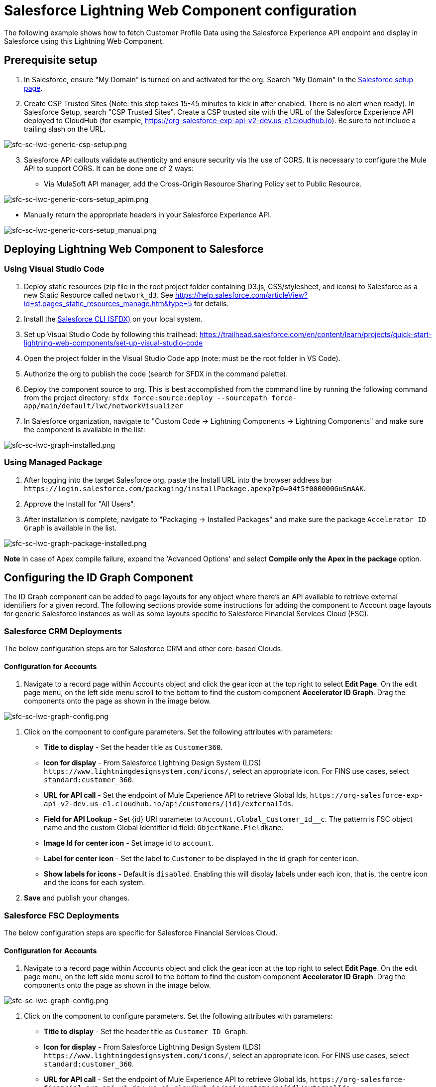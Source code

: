 = Salesforce Lightning Web Component configuration

The following example shows how to fetch Customer Profile Data using the Salesforce Experience API endpoint and display in Salesforce using this Lightning Web Component.

== Prerequisite setup

. In Salesforce, ensure "My Domain" is turned on and activated for the org. Search "My Domain" in the https://help.salesforce.com/articleView?id=domain_name_overview.htm&type=5[Salesforce setup page].
. Create CSP Trusted Sites (Note: this step takes 15-45 minutes to kick in after enabled. There is no alert when ready). In Salesforce Setup, search "CSP Trusted Sites". Create a CSP trusted site with the URL of the Salesforce Experience API deployed to CloudHub (for example, https://org-salesforce-exp-api-v2-dev.us-e1.cloudhub.io). Be sure to not include a trailing slash on the URL.

image:https://www.mulesoft.com/ext/solutions/draft/images/sfc-sc-lwc-generic-csp-setup.png[sfc-sc-lwc-generic-csp-setup.png]

[start=3]
. Salesforce API callouts validate authenticity and ensure security via the use of CORS. It is necessary to configure the Mule API to support CORS. It can be done one of 2 ways:

* Via MuleSoft API manager, add the Cross-Origin Resource Sharing Policy set to Public Resource.

image:https://www.mulesoft.com/ext/solutions/draft/images/sfc-sc-lwc-generic-cors-setup_apim.png[sfc-sc-lwc-generic-cors-setup_apim.png]

* Manually return the appropriate headers in your Salesforce Experience API.

image:https://www.mulesoft.com/ext/solutions/draft/images/sfc-sc-lwc-generic-cors-setup_manual.png[sfc-sc-lwc-generic-cors-setup_manual.png]

== Deploying Lightning Web Component to Salesforce

=== Using Visual Studio Code

. Deploy static resources (zip file in the root project folder containing D3.js, CSS/stylesheet, and icons) to Salesforce as a new Static Resource called `network_d3`. See https://help.salesforce.com/articleView?id=sf.pages_static_resources_manage.htm&type=5 for details.
. Install the https://developer.salesforce.com/tools/sfdxcli[Salesforce CLI (SFDX)] on your local system.
. Set up Visual Studio Code by following this trailhead: https://trailhead.salesforce.com/en/content/learn/projects/quick-start-lightning-web-components/set-up-visual-studio-code
. Open the project folder in the Visual Studio Code app (note: must be the root folder in VS Code).
. Authorize the org to publish the code (search for SFDX in the command palette).
. Deploy the component source to org. This is best accomplished from the command line by running the following command from the project directory: `sfdx force:source:deploy --sourcepath force-app/main/default/lwc/networkVisualizer`
. In Salesforce organization, navigate to "Custom Code \-> Lightning Components \-> Lightning Components" and make sure the component is available in the list:

image:https://www.mulesoft.com/ext/solutions/draft/images/sfc-sc-lwc-graph-installed.png[sfc-sc-lwc-graph-installed.png]

=== Using Managed Package

. After logging into the target Salesforce org, paste the Install URL into the browser address bar `+https://login.salesforce.com/packaging/installPackage.apexp?p0=04t5f000000GuSmAAK+`.
. Approve the Install for "All Users".
. After installation is complete, navigate to "Packaging \-> Installed Packages" and make sure the package  `Accelerator ID Graph` is available in the list.

image:https://www.mulesoft.com/ext/solutions/draft/images/sfc-sc-lwc-graph-package-installed.png[sfc-sc-lwc-graph-package-installed.png]

*Note*
In case of Apex compile failure, expand the 'Advanced Options' and select *Compile only the Apex in the package* option.

== Configuring the ID Graph Component

The ID Graph component can be added to page layouts for any object where there's an API available to retrieve external identifiers for a given record. The following sections provide some instructions for adding the component to Account page layouts for generic Salesforce instances as well as some layouts specific to Salesforce Financial Services Cloud (FSC).

=== Salesforce CRM Deployments

The below configuration steps are for Salesforce CRM and other core-based Clouds.

==== Configuration for Accounts

. Navigate to a record page within Accounts object and click the gear icon at the top right to select *Edit Page*. On the edit page menu, on the left side menu scroll to the bottom to find the custom component *Accelerator ID Graph*. Drag the components onto the page as shown in the image below.

image:https://www.mulesoft.com/ext/solutions/draft/images/sfc-sc-lwc-graph-config.png[sfc-sc-lwc-graph-config.png]

. Click on the component to configure parameters. Set the following attributes with parameters:
* *Title to display* - Set the header title as `Customer360`.
* *Icon for display* - From Salesforce Lightning Design System (LDS) `+https://www.lightningdesignsystem.com/icons/+`, select an appropriate icon. For FINS use cases, select `standard:customer_360`.
* *URL for API call* - Set the endpoint of Mule Experience API to retrieve Global Ids, `+https://org-salesforce-exp-api-v2-dev.us-e1.cloudhub.io/api/customers/{id}/externalIds+`.
* *Field for API Lookup* - Set \{id} URI parameter to `Account.Global_Customer_Id__c`. The pattern is FSC object name and the custom Global Identifier Id field: `ObjectName.FieldName`.
* *Image Id for center icon* - Set image id to `account`.
* *Label for center icon* - Set the label to `Customer` to be displayed in the id graph for center icon.
* *Show labels for icons* - Default is `disabled`. Enabling this will display labels under each icon, that is, the centre icon and the icons for each system.

. *Save* and publish your changes.

=== Salesforce FSC Deployments

The below configuration steps are specific for Salesforce Financial Services Cloud.

==== Configuration for Accounts

. Navigate to a record page within Accounts object and click the gear icon at the top right to select *Edit Page*. On the edit page menu, on the left side menu scroll to the bottom to find the custom component *Accelerator ID Graph*. Drag the components onto the page as shown in the image below.

image:https://www.mulesoft.com/ext/solutions/draft/images/sfc-sc-lwc-graph-config.png[sfc-sc-lwc-graph-config.png]

. Click on the component to configure parameters. Set the following attributes with parameters:
 ** *Title to display* - Set the header title as `Customer ID Graph`.
 ** *Icon for display* - From Salesforce Lightning Design System (LDS) `+https://www.lightningdesignsystem.com/icons/+`, select an appropriate icon. For FINS use cases, select `standard:customer_360`.
 ** *URL for API call* - Set the endpoint of Mule Experience API to retrieve Global Ids, `+https://org-salesforce-financial-exp-api-v1-dev.us-e1.cloudhub.io/api/customers/{id}/externalIds+`.
 ** *Field for API Lookup* - Set \{id} URI parameter to `Account.Global_Customer_Id__c`. The pattern is FSC object name and the custom Global Identifier Id field: `ObjectName.FieldName`.
 ** *Image Id for center icon* - Set image id to `account`.
 ** *Label for center icon* - Set the label to `Customer` to be displayed in the id graph for center icon.
 ** *Show labels for icons* - Default is `disabled`. Enabling this will display labels under each icon, i.e., the centre icon and the icons for each system.

. *Save* and publish your changes.

==== Configuration for Financial Accounts

Follow the previous steps to add the ID Graph in Financial Accounts object. Update the below fields with the following values:

* *Title to display* - Set the header title as `Financial Account ID Graph`.
* *URL for API call* - Set the endpoint of Mule Experience API to retrieve Global Ids, `+https://org-salesforce-financial-exp-api-v1-dev.us-e1.cloudhub.io/api/accounts/{id}/externalIds+`.
* *Field for API Lookup* - Set \{id} URI parameter to `FinServ__FinancialAccount__c.Global_Account_Id__c`. The pattern is FSC object name and the custom Global Identifier Id field: `ObjectName.FieldName`.
* *Label for center icon* - Set the label to `Financial Account`. The label displays in the ID Graph for center icon.

==== Salesforce Configuration for Financial Transactions

Follow the previous steps to add the ID Graph in Financial Transactions object. Update the below fields with the following values:

* *Title to display* - Set the header title as `Financial Transaction Graph`.
* *URL for API call* - Set the endpoint of Mule Experience API to retrieve Global Ids, `+https://org-salesforce-financial-exp-api-v1-dev.us-e1.cloudhub.io/api/transactions/{id}/externalIds+`.
* *Field for API Lookup* - Set \{id} URI parameter to `FinServ__FinancialAccountTransaction__c.Global_Transaction_Id__c`. The pattern is FSC object name and the custom Global Identifier Id field: 'ObjectName.FieldName'.
* *Label for center icon* - Set the label to `Transaction`. The label displays in the ID Graph for center icon.

==== Salesforce Configuration for Financial Cards

Follow the previous steps to add the ID Graph in Cards object. Update the below fields with the following values:

* *Title to display* - Set the header title as `Cards ID Graph`.
* *URL for API call* - Set the endpoint of Mule Experience API to retrieve Global Ids, `+https://org-salesforce-financial-exp-api-v1-dev.us-e1.cloudhub.io/api/cards/{id}/externalIds+`.
* *Field for API Lookup* - Set \{id} URI parameter to `FinServ__Card__c.Global_Card_Id__c`. The pattern is FSC object name and the custom Global Identifier Id field: `ObjectName.FieldName`.
* *Label for center icon* - Set the label to `Card`. The label displays in the center icon of the ID Graph.

== See Also

* xref:shared-assets.adoc[Shared Assets]
